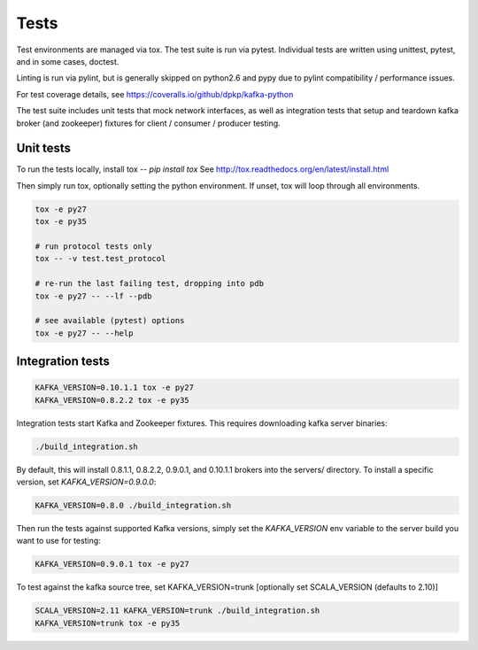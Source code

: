 Tests
=====

.. image:: https://coveralls.io/repos/dpkp/kafka-python/badge.svg?branch=master&service=github
    :target: https://coveralls.io/github/dpkp/kafka-python?branch=master
.. image:: https://travis-ci.org/dpkp/kafka-python.svg?branch=master
    :target: https://travis-ci.org/dpkp/kafka-python

Test environments are managed via tox. The test suite is run via pytest.
Individual tests are written using unittest, pytest, and in some cases,
doctest.

Linting is run via pylint, but is generally skipped on python2.6 and pypy
due to pylint compatibility / performance issues.

For test coverage details, see https://coveralls.io/github/dpkp/kafka-python

The test suite includes unit tests that mock network interfaces, as well as
integration tests that setup and teardown kafka broker (and zookeeper)
fixtures for client / consumer / producer testing.


Unit tests
------------------

To run the tests locally, install tox -- `pip install tox`
See http://tox.readthedocs.org/en/latest/install.html

Then simply run tox, optionally setting the python environment.
If unset, tox will loop through all environments.

.. code:: bash

    tox -e py27
    tox -e py35

    # run protocol tests only
    tox -- -v test.test_protocol

    # re-run the last failing test, dropping into pdb
    tox -e py27 -- --lf --pdb

    # see available (pytest) options
    tox -e py27 -- --help


Integration tests
-----------------

.. code:: bash

    KAFKA_VERSION=0.10.1.1 tox -e py27
    KAFKA_VERSION=0.8.2.2 tox -e py35


Integration tests start Kafka and Zookeeper fixtures. This requires downloading
kafka server binaries:

.. code:: bash

    ./build_integration.sh

By default, this will install 0.8.1.1, 0.8.2.2, 0.9.0.1, and 0.10.1.1 brokers into the
servers/ directory. To install a specific version, set `KAFKA_VERSION=0.9.0.0`:

.. code:: bash

    KAFKA_VERSION=0.8.0 ./build_integration.sh

Then run the tests against supported Kafka versions, simply set the `KAFKA_VERSION`
env variable to the server build you want to use for testing:

.. code:: bash

    KAFKA_VERSION=0.9.0.1 tox -e py27

To test against the kafka source tree, set KAFKA_VERSION=trunk
[optionally set SCALA_VERSION (defaults to 2.10)]

.. code:: bash

    SCALA_VERSION=2.11 KAFKA_VERSION=trunk ./build_integration.sh
    KAFKA_VERSION=trunk tox -e py35
